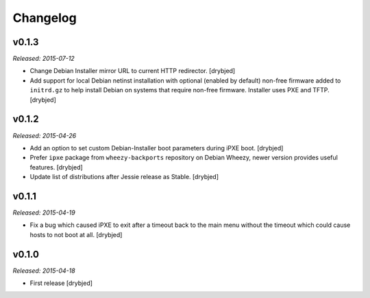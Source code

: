 Changelog
=========

v0.1.3
------

*Released: 2015-07-12*

- Change Debian Installer mirror URL to current HTTP redirector. [drybjed]

- Add support for local Debian netinst installation with optional (enabled by
  default) non-free firmware added to ``initrd.gz`` to help install Debian on
  systems that require non-free firmware. Installer uses PXE and TFTP.
  [drybjed]

v0.1.2
------

*Released: 2015-04-26*

- Add an option to set custom Debian-Installer boot parameters during iPXE
  boot. [drybjed]

- Prefer ``ipxe`` package from ``wheezy-backports`` repository on Debian
  Wheezy, newer version provides useful features. [drybjed]

- Update list of distributions after Jessie release as Stable. [drybjed]

v0.1.1
------

*Released: 2015-04-19*

- Fix a bug which caused iPXE to exit after a timeout back to the main menu
  without the timeout which could cause hosts to not boot at all. [drybjed]

v0.1.0
------

*Released: 2015-04-18*

- First release [drybjed]

